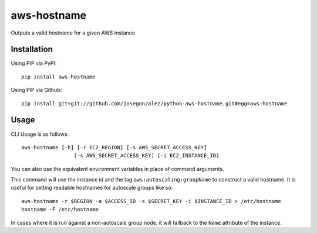 =============
aws-hostname
=============

Outputs a valid hostname for a given AWS instance

Installation
============

Using PIP via PyPI::

    pip install aws-hostname

Using PIP via Github::

    pip install git+git://github.com/josegonzalez/python-aws-hostname.git#egg=aws-hostname

Usage
=====

CLI Usage is as follows::

    aws-hostname [-h] [-r EC2_REGION] [-s AWS_SECRET_ACCESS_KEY]
                     [-s AWS_SECRET_ACCESS_KEY] [-i EC2_INSTANCE_ID]

You can also use the equivalent environment variables in place of command arguments.

This command will use the instance id and the tag ``aws:autoscaling:groupName`` to construct a valid hostname. It is useful for setting readable hostnames for autoscale groups like so::

    aws-hostname -r $REGION -a $ACCESS_ID -s $SECRET_KEY -i $INSTANCE_ID > /etc/hostname
    hostname -F /etc/hostname

In cases where it is run against a non-autoscale group node, it will fallback to the ``Name`` attribute of the instance.
